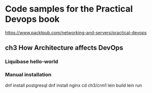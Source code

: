 * Code samples for the Practical Devops book
https://www.packtpub.com/networking-and-servers/practical-devops
** ch3 How Architecture affects DevOps
*** Liquibase hello-world
*** Manual installation
dnf install postgresql
dnf install nginx
cd ch3/crm1
lein build
lein run
